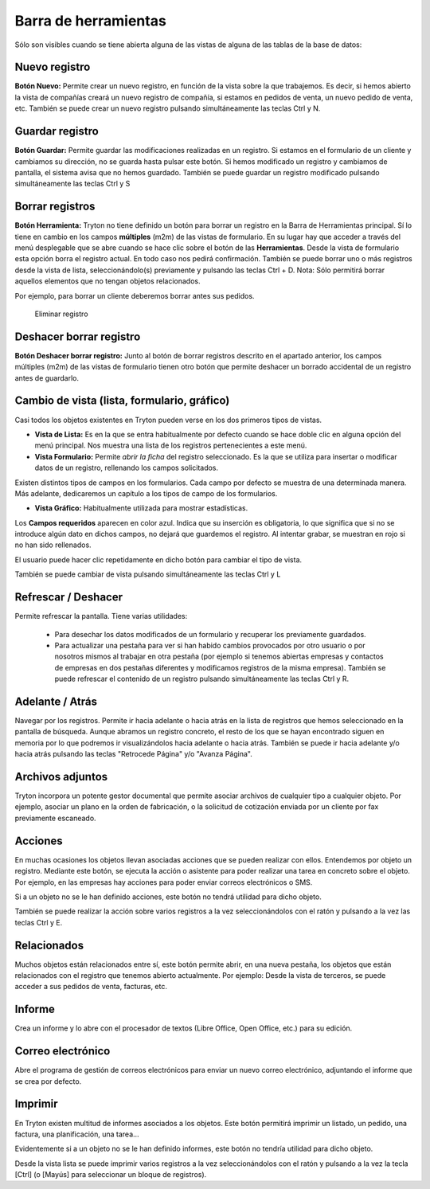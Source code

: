 =====================
Barra de herramientas
=====================

Sólo son visibles cuando se tiene abierta alguna de las vistas de alguna de las
tablas de la base de datos:

.. image:: images/tryton-toolbar-icon.jpg
   
   Barra de herramientas

Nuevo registro
--------------

**Botón Nuevo:** Permite crear un nuevo registro, en función de la vista sobre la
que trabajemos. Es decir, si hemos abierto la vista de compañías creará un nuevo
registro de compañía, si estamos en pedidos de venta, un nuevo pedido de venta, etc.
También se puede crear un nuevo registro pulsando simultáneamente las teclas Ctrl y N.

Guardar registro
----------------

**Botón Guardar:** Permite guardar las modificaciones realizadas en un registro.
Si estamos en el formulario de un cliente y cambiamos su dirección, no se guarda
hasta pulsar este botón. Si hemos modificado un registro y cambiamos de pantalla,
el sistema avisa que no hemos guardado. También se puede guardar un registro modificado
pulsando simultáneamente las teclas Ctrl y S

Borrar registros
----------------

**Botón Herramienta:** Tryton no tiene definido un botón para borrar un registro
en la Barra de Herramientas principal. Sí lo tiene en cambio en los campos
**múltiples** (m2m) de las vistas de formulario. En su lugar hay que acceder a través
del menú desplegable que se abre cuando se hace clic sobre el botón de las **Herramientas**.
Desde la vista de formulario esta opción borra el registro actual. En todo caso nos
pedirá confirmación. También se puede borrar uno o más registros desde la vista de
lista, seleccionándolo(s) previamente y pulsando las teclas Ctrl + D.
Nota: Sólo permitirá borrar aquellos elementos que no tengan objetos relacionados.

Por ejemplo, para borrar un cliente deberemos borrar antes sus pedidos.

.. figure:: images/tryton-delete.jpg

   Eliminar registro


Deshacer borrar registro
------------------------

**Botón Deshacer borrar registro:** Junto al botón de borrar registros descrito
en el apartado anterior, los campos múltiples (m2m) de las vistas de formulario
tienen otro botón que permite deshacer un borrado accidental de un registro antes
de guardarlo.

Cambio de vista (lista, formulario, gráfico)
--------------------------------------------

Casi todos los objetos existentes en Tryton pueden verse en los dos primeros
tipos de vistas.

* **Vista de Lista:** Es en la que se entra habitualmente por defecto cuando se
  hace doble clic en alguna opción del menú principal. Nos muestra una lista de los
  registros pertenecientes a este menú.
* **Vista Formulario:** Permite *abrir la ficha* del registro seleccionado. Es la
  que se utiliza para insertar o modificar datos de un registro, rellenando los
  campos solicitados.

Existen distintos tipos de campos en los formularios. Cada campo por defecto se
muestra de una determinada manera. Más adelante, dedicaremos un capítulo a los
tipos de campo de los formularios.

* **Vista Gráfico:** Habitualmente utilizada para mostrar estadísticas.

Los **Campos requeridos** aparecen en color azul. Indica que su inserción es
obligatoria, lo que significa que si no se introduce algún dato en dichos campos,
no dejará que guardemos el registro. Al intentar grabar, se muestran en rojo si
no han sido rellenados.

El usuario puede hacer clic repetidamente en dicho botón para cambiar el tipo de vista.

También se puede cambiar de vista pulsando simultáneamente las teclas Ctrl y L

Refrescar / Deshacer
--------------------

Permite refrescar la pantalla. Tiene varias utilidades: 

 * Para desechar los datos modificados de un formulario y recuperar los
   previamente guardados.
 * Para actualizar una pestaña para ver si han habido cambios provocados por otro
   usuario o por nosotros mismos al trabajar en otra pestaña (por ejemplo si tenemos
   abiertas empresas y contactos de empresas en dos pestañas diferentes y modificamos
   registros de la misma empresa). También se puede refrescar el contenido de un
   registro pulsando simultáneamente las teclas Ctrl y R.

Adelante / Atrás
----------------

Navegar por los registros. Permite ir hacia adelante o hacia atrás en la lista
de registros que hemos seleccionado en la pantalla de búsqueda. Aunque abramos
un registro concreto, el resto de los que se hayan encontrado siguen en memoria
por lo que podremos ir visualizándolos hacia adelante o hacia atrás. También se
puede ir hacia adelante y/o hacia atrás pulsando las teclas "Retrocede Página"
y/o "Avanza Página".

Archivos adjuntos
-----------------

Tryton incorpora un potente gestor documental que permite asociar archivos de
cualquier tipo a cualquier objeto. Por ejemplo, asociar un plano en la orden de
fabricación, o la solicitud de cotización enviada por un cliente por fax
previamente escaneado.

Acciones
--------

En muchas ocasiones los objetos llevan asociadas acciones que se pueden realizar
con ellos. Entendemos por objeto un registro. Mediante este botón, se ejecuta 
la acción o asistente para poder realizar una tarea en concreto sobre el objeto. 
Por ejemplo, en las empresas hay acciones para poder enviar correos electrónicos 
o SMS.

Si a un objeto no se le han definido acciones, este botón no tendrá utilidad para
dicho objeto.

También se puede realizar la acción sobre varios registros a la vez seleccionándolos
con el ratón y pulsando a la vez las teclas Ctrl y E.

Relacionados
------------

Muchos objetos están relacionados entre sí, este botón permite abrir, en una nueva
pestaña, los objetos que están relacionados con el registro que tenemos abierto
actualmente. Por ejemplo: Desde la vista de terceros, se puede acceder a sus
pedidos de venta, facturas, etc.

Informe
-------

Crea un informe y lo abre con el procesador de textos (Libre Office, Open Office,
etc.) para su edición.

Correo electrónico
------------------

Abre el programa de gestión de correos electrónicos para enviar un nuevo correo
electrónico, adjuntando el informe que se crea por defecto.

Imprimir
--------

En Tryton existen multitud de informes asociados a los objetos. Este botón permitirá
imprimir un listado, un pedido, una factura, una planificación, una tarea...

Evidentemente si a un objeto no se le han definido informes, este botón no tendría
utilidad para dicho objeto. 

Desde la vista lista se puede imprimir varios registros a la vez seleccionándolos
con el ratón y pulsando a la vez la tecla [Ctrl] (o [Mayús] para seleccionar un
bloque de registros).
